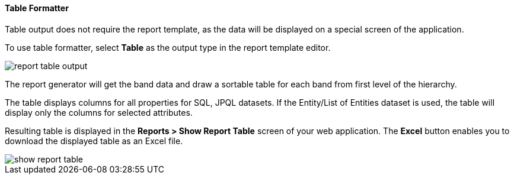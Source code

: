 :sourcesdir: ../../../../source

[[table_output]]
==== Table Formatter

Table output does not require the report template, as the data will be displayed on a special screen of the application.

To use table formatter, select *Table* as the output type in the report template editor.

image::report_table_output.png[align="center"]

The report generator will get the band data and draw a sortable table for each band from first level of the hierarchy.

The table displays columns for all properties for SQL, JPQL datasets. If the Entity/List of Entities dataset is used, the table will display only the columns for selected attributes.

Resulting table is displayed in the *Reports > Show Report Table* screen of your web application. The *Excel* button enables you to download the displayed table as an Excel file.

image::show_report_table.png[align="center"]

